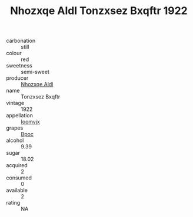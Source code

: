 :PROPERTIES:
:ID:                     af498381-0571-427d-bd41-8a409c07350c
:END:
#+TITLE: Nhozxqe Aldl Tonzxsez Bxqftr 1922

- carbonation :: still
- colour :: red
- sweetness :: semi-sweet
- producer :: [[id:539af513-9024-4da4-8bd6-4dac33ba9304][Nhozxqe Aldl]]
- name :: Tonzxsez Bxqftr
- vintage :: 1922
- appellation :: [[id:15b70af5-e968-4e98-94c5-64021e4b4fab][Ioomvjx]]
- grapes :: [[id:3e7e650d-931b-4d4e-9f3d-16d1e2f078c9][Bpoc]]
- alcohol :: 9.39
- sugar :: 18.02
- acquired :: 2
- consumed :: 0
- available :: 2
- rating :: NA


